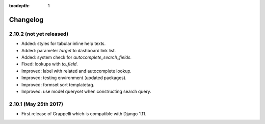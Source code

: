 :tocdepth: 1

.. |grappelli| replace:: Grappelli
.. |filebrowser| replace:: FileBrowser

.. _changelog:

Changelog
=========

2.10.2 (not yet released)
-------------------------

* Added: styles for tabular inline help texts.
* Added: parameter `target` to dashboard link list.
* Added: system check for `autocomplete_search_fields`.
* Fixed: lookups with `to_field`.
* Improved: label with related and autocomplete lookup.
* Improved: testing environment (updated packages).
* Improved: formset sort templatetag.
* Improved: use model queryset when constructing search query.

2.10.1 (May 25th 2017)
----------------------

* First release of Grappelli which is compatible with Django 1.11.
